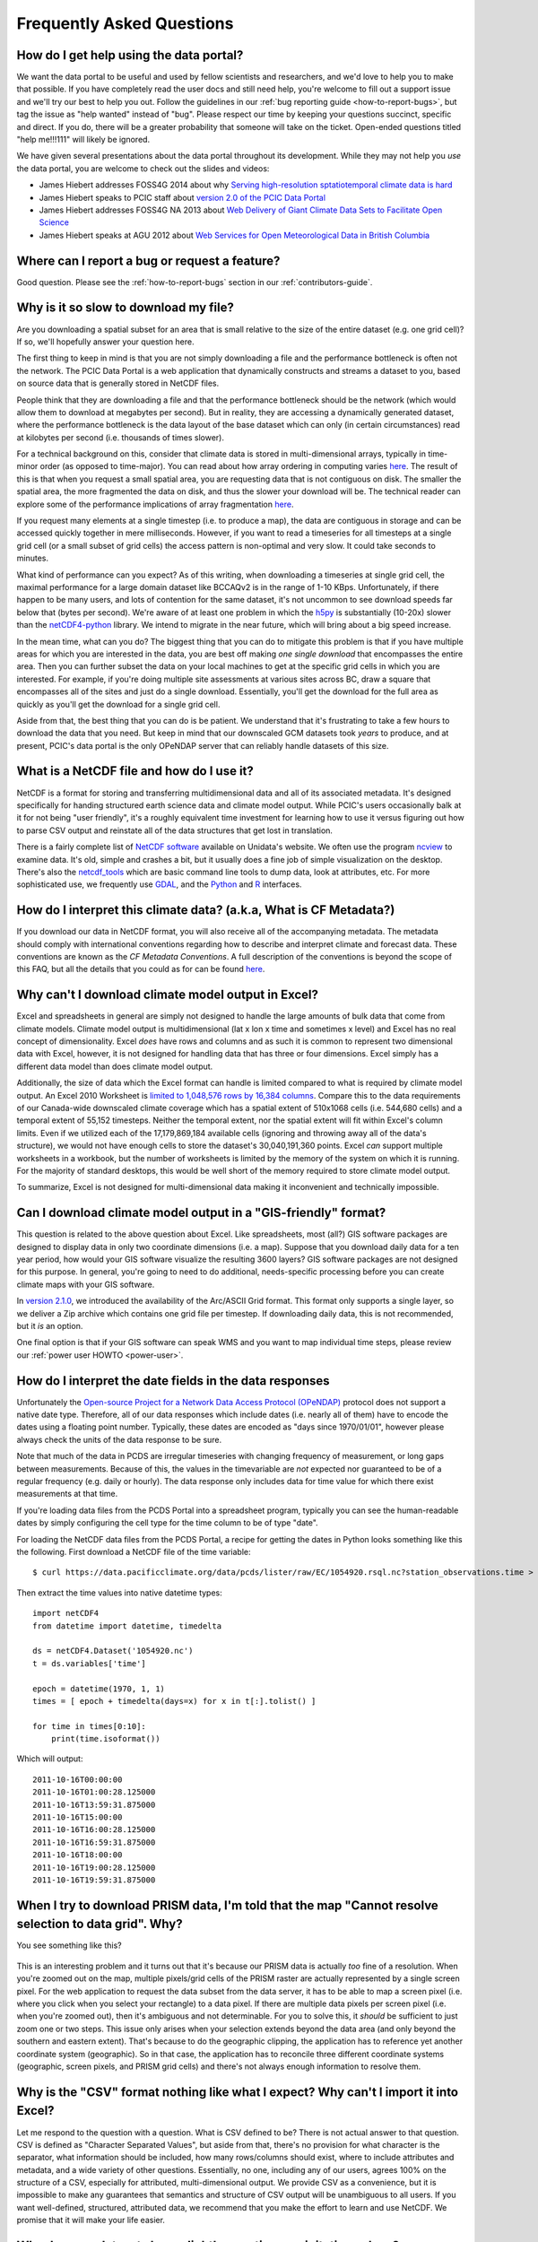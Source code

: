 Frequently Asked Questions
==========================

How do I get help using the data portal?
----------------------------------------

We want the data portal to be useful and used by fellow scientists and researchers, and we'd love to help you to make that possible. If you have completely read the user docs and still need help, you're welcome to fill out a support issue and we'll try our best to help you out. Follow the guidelines in our :ref:`bug reporting guide <how-to-report-bugs>`, but tag the issue as "help wanted" instead of "bug". Please respect our time by keeping your questions succinct, specific and direct. If you do, there will be a greater probability that someone will take on the ticket. Open-ended questions titled "help me!!!111" will likely be ignored.

We have given several presentations about the data portal throughout its development. While they may not help you *use* the data portal, you are welcome to check out the slides and videos:

* James Hiebert addresses FOSS4G 2014 about why `Serving high-resolution sptatiotemporal climate data is hard <http://vimeo.com/106231595>`_
* James Hiebert speaks to PCIC staff about `version 2.0 of the PCIC Data Portal <http://www.slideshare.net/james_hiebert/hiebert-20140218-notes>`_
* James Hiebert addresses FOSS4G NA 2013 about `Web Delivery of Giant Climate Data Sets to Facilitate Open Science <http://www.slideshare.net/james_hiebert/web-delivery-of-giant-climate-data-sets-to-facilitate-open-science>`_
* James Hiebert speaks at AGU 2012 about `Web Services for Open Meteorological Data in British Columbia <http://www.slideshare.net/james_hiebert/hiebert>`_

Where can I report a bug or request a feature?
----------------------------------------------

Good question. Please see the :ref:`how-to-report-bugs` section in our :ref:`contributors-guide`.

Why is it so slow to download my file?
--------------------------------------

Are you downloading a spatial subset for an area that is small
relative to the size of the entire dataset (e.g. one grid cell)? If
so, we'll hopefully answer your question here.

The first thing to keep in mind is that you are not simply downloading
a file and the performance bottleneck is often not the network. The
PCIC Data Portal is a web application that dynamically constructs and
streams a dataset to you, based on source data that is generally
stored in NetCDF files.

People think that they are downloading a file and that the performance
bottleneck should be the network (which would allow them to download
at megabytes per second). But in reality, they are accessing a
dynamically generated dataset, where the performance bottleneck is the
data layout of the base dataset which can only (in certain
circumstances) read at kilobytes per second (i.e. thousands of times
slower).

For a technical background on this, consider that climate data is
stored in multi-dimensional arrays, typically in time-minor order (as
opposed to time-major). You can read about how array ordering in
computing varies `here
<https://en.wikipedia.org/wiki/Row-_and_column-major_order>`_. The
result of this is that when you request a small spatial area, you are
requesting data that is not contiguous on disk. The smaller the
spatial area, the more fragmented the data on disk, and thus the
slower your download will be. The technical reader can explore some of
the performance implications of array fragmentation `here
<https://github.com/pacificclimate/netcdf-tutorial/blob/master/notebooks/02-netcdf-io-the-library.ipynb>`_.

If you request many elements at a single timestep (i.e. to produce a
map), the data are contiguous in storage and can be accessed quickly
together in mere milliseconds.  However, if you want to read a
timeseries for all timesteps at a single grid cell (or a small subset
of grid cells) the access pattern is non-optimal and very slow. It
could take seconds to minutes.

What kind of performance can you expect? As of this writing, when
downloading a timeseries at single grid cell, the maximal performance
for a large domain dataset like BCCAQv2 is in the range of 1-10
KBps. Unfortunately, if there happen to be many users, and lots of
contention for the same dataset, it's not uncommon to see download
speeds far below that (bytes per second). We're aware of at least one
problem in which the `h5py <https://www.h5py.org/>`_ is substantially
(10-20x) slower than the `netCDF4-python
<http://unidata.github.io/netcdf4-python/netCDF4/index.html>`_
library. We intend to migrate in the near future, which will bring
about a big speed increase.

In the mean time, what can you do? The biggest thing that you can do
to mitigate this problem is that if you have multiple areas for which
you are interested in the data, you are best off making *one single
download* that encompasses the entire area. Then you can further
subset the data on your local machines to get at the specific grid
cells in which you are interested. For example, if you're doing
multiple site assessments at various sites across BC, draw a square
that encompasses all of the sites and just do a single
download. Essentially, you'll get the download for the full area as
quickly as you'll get the download for a single grid cell.

Aside from that, the best thing that you can do is be patient. We
understand that it's frustrating to take a few hours to download the
data that you need. But keep in mind that our downscaled GCM datasets
took *years* to produce, and at present, PCIC's data portal is the
only OPeNDAP server that can reliably handle datasets of this size.


What is a NetCDF file and how do I use it?
------------------------------------------

NetCDF is a format for storing and transferring multidimensional data and all of its associated metadata. It's designed specifically for handing structured earth science data and climate model output. While PCIC's users occasionally balk at it for not being "user friendly", it's a roughly equivalent time investment for learning how to use it versus figuring out how to parse CSV output and reinstate all of the data structures that get lost in translation.

There is a fairly complete list of `NetCDF software <http://www.unidata.ucar.edu/software/netcdf/software.html>`_ available on Unidata's website. We often use the program `ncview <http://www.unidata.ucar.edu/software/netcdf/software.html#ncview>`_ to examine data. It's old, simple and crashes a bit, but it usually does a fine job of simple visualization on the desktop. There's also the `netcdf_tools <http://www.unidata.ucar.edu/software/netcdf/software.html#netcdf_tools>`_ which are basic command line tools to dump data, look at attributes, etc. For more sophisticated use, we frequently use `GDAL <http://www.unidata.ucar.edu/software/netcdf/software.html#GDAL>`_, and the `Python <http://www.unidata.ucar.edu/software/netcdf/software.html#Python>`_ and `R <http://www.unidata.ucar.edu/software/netcdf/software.html#R>`_ interfaces.

How do I interpret this climate data? (a.k.a, What is CF Metadata?)
-------------------------------------------------------------------

If you download our data in NetCDF format, you will also receive all of the accompanying metadata. The metadata should comply with international conventions regarding how to describe and interpret climate and forecast data. These conventions are known as the *CF Metadata Conventions*. A full description of the conventions is beyond the scope of this FAQ, but all the details that you could as for can be found `here <http://cf-pcmdi.llnl.gov/>`_.
 
Why can't I download climate model output in Excel?
---------------------------------------------------

Excel and spreadsheets in general are simply not designed to handle the large amounts of bulk data that come from climate models. Climate model output is multidimensional (lat x lon x time and sometimes x level) and Excel has no real concept of dimensionality. Excel *does* have rows and columns and as such it is common to represent two dimensional data with Excel, however, it is not designed for handling data that has three or four dimensions. Excel simply has a different data model than does climate model output.

Additionally, the size of data which the Excel format can handle is limited compared to what is required by climate model output. An Excel 2010 Worksheet is `limited to 1,048,576 rows by 16,384 columns <http://office.microsoft.com/en-ca/excel-help/excel-specifications-and-limits-HP010342495.aspx?CTT=5&origin=HP005199291>`_. Compare this to the data requirements of our Canada-wide downscaled climate coverage which has a spatial extent of 510x1068 cells (i.e. 544,680 cells) and a temporal extent of 55,152 timesteps. Neither the temporal extent, nor the spatial extent will fit within Excel's column limits. Even if we utilized each of the 17,179,869,184 available cells (ignoring and throwing away all of the data's structure), we would not have enough cells to store the dataset's 30,040,191,360 points. Excel *can* support multiple worksheets in a workbook, but the number of worksheets is limited by the memory of the system on which it is running. For the majority of standard desktops, this would be well short of the memory required to store climate model output.

To summarize, Excel is not designed for multi-dimensional data making it inconvenient and technically impossible.

Can I download climate model output in a "GIS-friendly" format?
---------------------------------------------------------------

This question is related to the above question about Excel. Like spreadsheets, most (all?) GIS software packages are designed to display data in only two coordinate dimensions (i.e. a map). Suppose that you download daily data for a ten year period, how would your GIS software visualize the resulting 3600 layers? GIS software packages are not designed for this purpose. In general, you're going to need to do additional, needs-specific processing before you can create climate maps with your GIS software.

In `version 2.1.0 <https://github.com/pacificclimate/pdp/blob/master/NEWS.rst#210>`_, we introduced the availability of the Arc/ASCII Grid format. This format only supports a single layer, so we deliver a Zip archive which contains one grid file per timestep. If downloading daily data, this is not recommended, but it *is* an option.

One final option is that if your GIS software can speak WMS and you want to map individual time steps, please review our :ref:`power user HOWTO <power-user>`.

How do I interpret the date fields in the data responses
--------------------------------------------------------

Unfortunately the `Open-source Project for a Network Data Access Protocol (OPeNDAP) <http://opendap.org/>`_ protocol does not support a native date type. Therefore, all of our data responses which include dates (i.e. nearly all of them) have to encode the dates using a floating point number. Typically, these dates are encoded as "days since 1970/01/01", however please always check the units of the data response to be sure.

Note that much of the data in PCDS are irregular timeseries with changing frequency of measurement, or long gaps between measurements. Because of this, the values in the timevariable are *not* expected nor guaranteed to be of a regular frequency (e.g. daily or hourly). The data response only includes data for time value for which there exist measurements at that time.

If you're loading data files from the PCDS Portal into a spreadsheet program, typically you can see the human-readable dates by simply configuring the cell type for the time column to be of type "date".

For loading the NetCDF data files from the PCDS Portal, a recipe for getting the dates in Python looks something like this the following. First download a NetCDF file of the time variable: ::

    $ curl https://data.pacificclimate.org/data/pcds/lister/raw/EC/1054920.rsql.nc?station_observations.time > 1054920.nc

Then extract the time values into native datetime types: ::

    import netCDF4
    from datetime import datetime, timedelta
    
    ds = netCDF4.Dataset('1054920.nc')
    t = ds.variables['time']
    
    epoch = datetime(1970, 1, 1)
    times = [ epoch + timedelta(days=x) for x in t[:].tolist() ]

    for time in times[0:10]:
        print(time.isoformat())

Which will output: ::

    2011-10-16T00:00:00
    2011-10-16T01:00:28.125000
    2011-10-16T13:59:31.875000
    2011-10-16T15:00:00
    2011-10-16T16:00:28.125000
    2011-10-16T16:59:31.875000
    2011-10-16T18:00:00
    2011-10-16T19:00:28.125000
    2011-10-16T19:59:31.875000

When I try to download PRISM data, I'm told that the map "Cannot resolve selection to data grid". Why?
------------------------------------------------------------------------------------------------------

You see something like this?

.. figure:: images/prism_res_too_high.png

This is an interesting problem and it turns out that it's because our PRISM data is actually *too* fine of a resolution. When you're zoomed out on the map, multiple pixels/grid cells of the PRISM raster are actually represented by a single screen pixel. For the web application to request the data subset from the data server, it has to be able to map a screen pixel (i.e. where you click when you select your rectangle) to a data pixel. If there are multiple data pixels per screen pixel (i.e. when you're zoomed out), then it's ambiguous and not determinable. For you to solve this, it *should* be sufficient to just zoom one or two steps. This issue only arises when your selection extends beyond the data area (and only beyond the southern and eastern extent). That's because to do the geographic clipping, the application has to reference yet another coordinate system (geographic). So in that case, the application has to reconcile three different coordinate systems (geographic, screen pixels, and PRISM grid cells) and there's not always enough information to resolve them.


Why is the "CSV" format nothing like what I expect? Why can't I import it into Excel?
-------------------------------------------------------------------------------------

Let me respond to the question with a question. What is CSV defined to be? There is not actual answer to that question. CSV is defined as "Character Separated Values", but aside from that, there's no provision for what character is the separator, what information should be included, how many rows/columns should exist, where to include attributes and metadata, and a wide variety of other questions. Essentially, no one, including any of our users, agrees 100% on the structure of a CSV, especially for attributed, multi-dimensional output. We provide CSV as a convenience, but it is impossible to make any guarantees that semantics and structure of CSV output will be unambiguous to all users. If you want well-defined, structured, attributed data, we recommend that you make the effort to learn and use NetCDF. We promise that it will make your life easier.

Why do some datasets have slightly negative precipitation values?
-----------------------------------------------------------------

In order to make them a more manageable size, the largest datasets are packed according to `netCDF guidelines <https://www.unidata.ucar.edu/software/netcdf/workshops/2010/bestpractices/Packing.html>`_. The data values are scaled so that they can be represented by a data type that takes up less space on disk and in memory. This results in a small loss of precision. The loss of precision may result in values, including zero values, being off by up to the amount of the scale factor, which is documented in the variable metadata, in either direction. Negative precipitation is, of course, nonsensical, but rounding or setting these slightly negative precipitation values to 0 for analysis is fine.

Why are there blank cells in downloaded routed streamflow data?
---------------------------------------------------------------
This is expected. Routed flow data includes timeseries derived from driving the VIC hydrologic model with gridded observations and downscaled climate models. The former, referred to as `base` or `PNWNAmet` represent the historical record and therefore extend over a shorter time period, such as 1945 to 2012. Outside of the time range of the historical dataset, cells in its column will be empty, or contain a space. Make sure your CSV-reading software uses only commas as cell delimiters in order to read these blank cells correctly.
